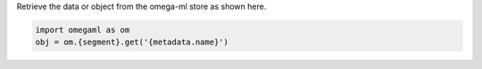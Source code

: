 Retrieve the data or object from the omega-ml store
as shown here.

.. code-block:: python

   import omegaml as om
   obj = om.{segment}.get('{metadata.name}')
